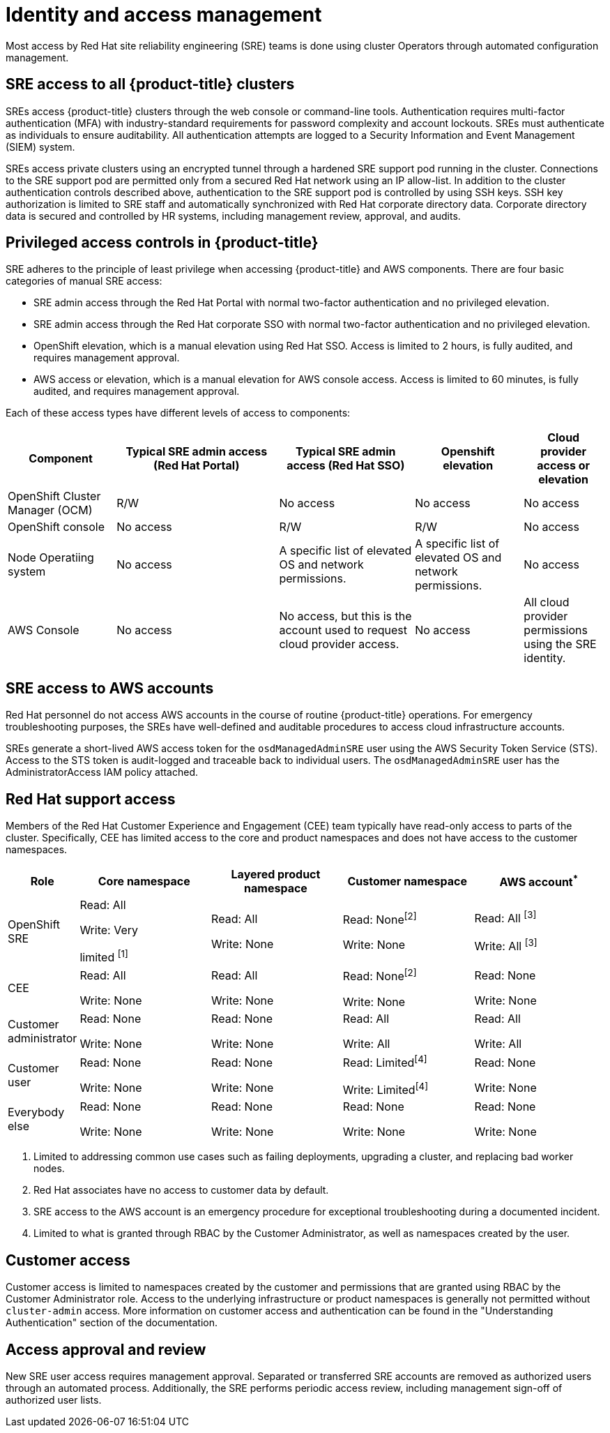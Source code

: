 
// Module included in the following assemblies:
//
// * assemblies/rosa-policy-process-security.adoc

[id="rosa-policy-identity-access-management_{context}"]
= Identity and access management


Most access by Red Hat site reliability engineering (SRE) teams is done using cluster Operators through automated configuration management.

[id="rosa-policy-sre-access_{context}"]
== SRE access to all {product-title} clusters
SREs access {product-title} clusters through the web console or command-line tools. Authentication requires multi-factor authentication (MFA) with industry-standard requirements for password complexity and account lockouts. SREs must authenticate as individuals to ensure auditability. All authentication attempts are logged to a Security Information and Event Management (SIEM) system.

SREs access private clusters using an encrypted tunnel through a hardened SRE support pod running in the cluster. Connections to the SRE support pod are permitted only from a secured Red Hat network using an IP allow-list. In addition to the cluster authentication controls described above, authentication to the SRE support pod is controlled by using SSH keys. SSH key authorization is limited to SRE staff and automatically synchronized with Red Hat corporate directory data. Corporate directory data is secured and controlled by HR systems, including management review, approval, and audits.

[id="rosa-policy-privileged-access-control_{context}"]
== Privileged access controls in {product-title}
SRE adheres to the principle of least privilege when accessing {product-title} and AWS components. There are four basic categories of manual SRE access:

- SRE admin access through the Red Hat Portal with normal two-factor authentication and no privileged elevation.
- SRE admin access through the Red Hat corporate SSO with normal two-factor authentication and no privileged elevation.
- OpenShift elevation, which is a manual elevation using Red Hat SSO. Access is limited to 2 hours, is fully audited, and requires management approval.
- AWS access or elevation, which is a manual elevation for AWS console access. Access is limited to 60 minutes, is fully audited, and requires management approval.

Each of these access types have different levels of access to components:

[cols= "4a,6a,5a,4a,3a",options="header"]

|===

| Component | Typical SRE admin access (Red Hat Portal) | Typical SRE admin access (Red Hat SSO) |Openshift elevation | Cloud provider access or elevation

| OpenShift Cluster Manager (OCM) | R/W | No access | No access | No access
| OpenShift console | No access | R/W | R/W | No access
| Node Operatiing  system | No access | A specific list of elevated OS and network permissions. | A specific list of elevated OS and network permissions. | No access
| AWS Console | No access | No access, but this is the account used to request cloud provider access. | No access | All cloud provider permissions using the SRE identity.

|===

[id="rosa-policy-sre-aws-infra-access_{context}"]
== SRE access to AWS accounts
Red Hat personnel do not access AWS accounts in the course of routine {product-title} operations. For emergency troubleshooting purposes, the SREs have well-defined and auditable procedures to access cloud infrastructure accounts.

SREs generate a short-lived AWS access token for the `osdManagedAdminSRE` user using the AWS Security Token Service (STS). Access to the STS token is audit-logged and traceable back to individual users. The `osdManagedAdminSRE` user has the AdministratorAccess IAM policy attached.

[id="rosa-policy-rh-access_{context}"]
== Red Hat support access
Members of the Red Hat Customer Experience and Engagement (CEE) team typically have read-only access to parts of the cluster. Specifically, CEE has limited access to the core and product namespaces and does not have access to the customer namespaces.

[cols= "2a,4a,4a,4a,4a",options="header"]

|===

| Role | Core namespace | Layered product namespace | Customer namespace | AWS account^*^

|OpenShift SRE| Read: All

Write: Very

limited ^[1]^
| Read: All

Write: None
| Read: None^[2]^

Write: None
|Read: All ^[3]^

Write: All ^[3]^

|CEE
|Read: All

Write: None

|Read: All

Write: None

|Read: None^[2]^

Write: None

|Read: None

Write: None

|Customer administrator
|Read: None

Write: None

|Read: None

Write: None

| Read: All

Write: All

|Read: All

Write: All

|Customer user
|Read: None

Write: None

|Read: None

Write: None

|Read: Limited^[4]^

Write: Limited^[4]^

|Read: None

Write: None

|Everybody else
|Read: None

Write: None
|Read: None

Write: None
|Read: None

Write: None
|Read: None

Write: None

|===
--
1. Limited to addressing common use cases such as failing deployments, upgrading a cluster, and replacing bad worker nodes.
2. Red Hat associates have no access to customer data by default.
3. SRE access to the AWS account is an emergency procedure for exceptional troubleshooting during a documented incident.
4. Limited to what is granted through RBAC by the Customer Administrator, as well as namespaces created by the user.
--

[id="rosa-policy-customer-access_{context}"]
== Customer access
Customer access is limited to namespaces created by the customer and permissions that are granted using RBAC by the Customer Administrator role. Access to the underlying infrastructure or product namespaces is generally not permitted without `cluster-admin` access. More information on customer access and authentication can be found in the "Understanding Authentication" section of the documentation.

[id="rosa-policy-access-approval_{context}"]
== Access approval and review
New SRE user access requires management approval. Separated or transferred SRE accounts are removed as authorized users through an automated process. Additionally, the SRE performs periodic access review, including management sign-off of authorized user lists.
